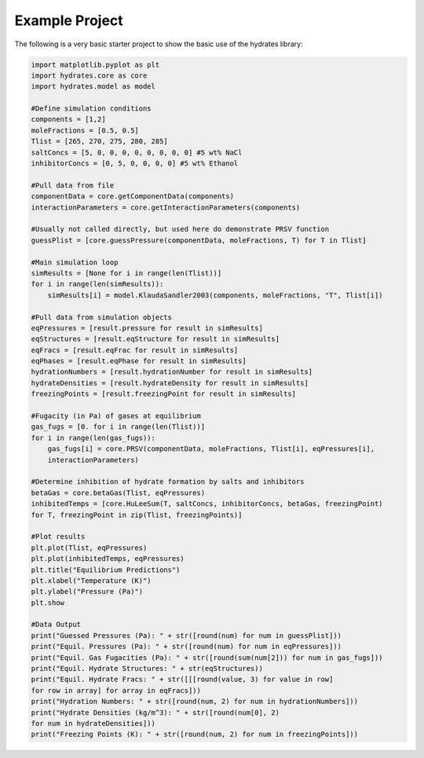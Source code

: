 Example Project
====================================================================================

The following is a very basic starter project to show the basic use of the hydrates
library:

.. code-block:: python

    import matplotlib.pyplot as plt
    import hydrates.core as core
    import hydrates.model as model

    #Define simulation conditions
    components = [1,2]
    moleFractions = [0.5, 0.5]
    Tlist = [265, 270, 275, 280, 285]
    saltConcs = [5, 0, 0, 0, 0, 0, 0, 0, 0] #5 wt% NaCl
    inhibitorConcs = [0, 5, 0, 0, 0, 0] #5 wt% Ethanol

    #Pull data from file
    componentData = core.getComponentData(components)
    interactionParameters = core.getInteractionParameters(components)

    #Usually not called directly, but used here do demonstrate PRSV function
    guessPlist = [core.guessPressure(componentData, moleFractions, T) for T in Tlist]
        
    #Main simulation loop
    simResults = [None for i in range(len(Tlist))]
    for i in range(len(simResults)):
        simResults[i] = model.KlaudaSandler2003(components, moleFractions, "T", Tlist[i])

    #Pull data from simulation objects
    eqPressures = [result.pressure for result in simResults]
    eqStructures = [result.eqStructure for result in simResults]
    eqFracs = [result.eqFrac for result in simResults]
    eqPhases = [result.eqPhase for result in simResults]
    hydrationNumbers = [result.hydrationNumber for result in simResults]
    hydrateDensities = [result.hydrateDensity for result in simResults]
    freezingPoints = [result.freezingPoint for result in simResults]

    #Fugacity (in Pa) of gases at equilibrium
    gas_fugs = [0. for i in range(len(Tlist))]
    for i in range(len(gas_fugs)):
        gas_fugs[i] = core.PRSV(componentData, moleFractions, Tlist[i], eqPressures[i], 
        interactionParameters)

    #Determine inhibition of hydrate formation by salts and inhibitors
    betaGas = core.betaGas(Tlist, eqPressures)
    inhibitedTemps = [core.HuLeeSum(T, saltConcs, inhibitorConcs, betaGas, freezingPoint) 
    for T, freezingPoint in zip(Tlist, freezingPoints)]

    #Plot results
    plt.plot(Tlist, eqPressures)
    plt.plot(inhibitedTemps, eqPressures)
    plt.title("Equilibrium Predictions")
    plt.xlabel("Temperature (K)")
    plt.ylabel("Pressure (Pa)")
    plt.show

    #Data Output
    print("Guessed Pressures (Pa): " + str([round(num) for num in guessPlist]))
    print("Equil. Pressures (Pa): " + str([round(num) for num in eqPressures]))
    print("Equil. Gas Fugacities (Pa): " + str([round(sum(num[2])) for num in gas_fugs]))
    print("Equil. Hydrate Structures: " + str(eqStructures))
    print("Equil. Hydrate Fracs: " + str([[[round(value, 3) for value in row] 
    for row in array] for array in eqFracs])) 
    print("Hydration Numbers: " + str([round(num, 2) for num in hydrationNumbers]))
    print("Hydrate Densities (kg/m^3): " + str([round(num[0], 2) 
    for num in hydrateDensities]))
    print("Freezing Points (K): " + str([round(num, 2) for num in freezingPoints]))